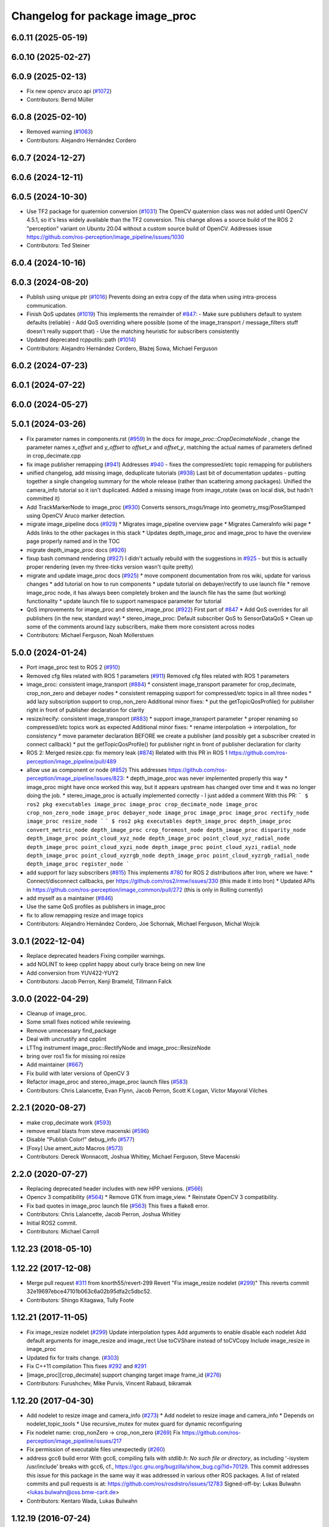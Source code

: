^^^^^^^^^^^^^^^^^^^^^^^^^^^^^^^^
Changelog for package image_proc
^^^^^^^^^^^^^^^^^^^^^^^^^^^^^^^^

6.0.11 (2025-05-19)
-------------------

6.0.10 (2025-02-27)
-------------------

6.0.9 (2025-02-13)
------------------
* Fix new opencv aruco api (`#1072 <https://github.com/ros-perception/image_pipeline/issues/1072>`_)
* Contributors: Bernd Müller

6.0.8 (2025-02-10)
------------------
* Removed warning (`#1063 <https://github.com/ros-perception/image_pipeline/issues/1063>`_)
* Contributors: Alejandro Hernández Cordero

6.0.7 (2024-12-27)
------------------

6.0.6 (2024-12-11)
------------------

6.0.5 (2024-10-30)
------------------
* Use TF2 package for quaternion conversion (`#1031 <https://github.com/ros-perception/image_pipeline/issues/1031>`_)
  The OpenCV quaternion class was not added until OpenCV 4.5.1, so it's
  less widely available than the TF2 conversion. This change allows a
  source build of the ROS 2 "perception" variant on Ubuntu 20.04 without a
  custom source build of OpenCV.
  Addresses issue
  https://github.com/ros-perception/image_pipeline/issues/1030
* Contributors: Ted Steiner

6.0.4 (2024-10-16)
------------------

6.0.3 (2024-08-20)
------------------
* Publish using unique ptr (`#1016 <https://github.com/ros-perception/image_pipeline/issues/1016>`_)
  Prevents doing an extra copy of the data when using intra-process
  communication.
* Finish QoS updates (`#1019 <https://github.com/ros-perception/image_pipeline/issues/1019>`_)
  This implements the remainder of `#847 <https://github.com/ros-perception/image_pipeline/issues/847>`_:
  - Make sure publishers default to system defaults (reliable)
  - Add QoS overriding where possible (some of the image_transport /
  message_filters stuff doesn't really support that)
  - Use the matching heuristic for subscribers consistently
* Updated deprecated rcpputils::path (`#1014 <https://github.com/ros-perception/image_pipeline/issues/1014>`_)
* Contributors: Alejandro Hernández Cordero, Błażej Sowa, Michael Ferguson

6.0.2 (2024-07-23)
------------------

6.0.1 (2024-07-22)
------------------

6.0.0 (2024-05-27)
------------------

5.0.1 (2024-03-26)
------------------
* Fix parameter names in components.rst (`#959 <https://github.com/ros-perception/image_pipeline/issues/959>`_)
  In the docs for `image_proc::CropDecimateNode` , change the parameter
  names `x_offset` and `y_offset` to `offset_x` and `offset_y`, matching
  the actual names of parameters defined in crop_decimate.cpp
* fix image publisher remapping (`#941 <https://github.com/ros-perception/image_pipeline/issues/941>`_)
  Addresses `#940 <https://github.com/ros-perception/image_pipeline/issues/940>`_ - fixes the compressed/etc topic remapping for publishers
* unified changelog, add missing image, deduplicate tutorials (`#938 <https://github.com/ros-perception/image_pipeline/issues/938>`_)
  Last bit of documentation updates - putting together a single changelog
  summary for the whole release (rather than scattering among packages).
  Unified the camera_info tutorial so it isn't duplicated. Added a missing
  image from image_rotate (was on local disk, but hadn't committed it)
* Add TrackMarkerNode to image_proc (`#930 <https://github.com/ros-perception/image_pipeline/issues/930>`_)
  Converts sensors_msgs/Image into geometry_msg/PoseStamped using OpenCV Aruco marker detection.
* migrate image_pipeline docs (`#929 <https://github.com/ros-perception/image_pipeline/issues/929>`_)
  * Migrates image_pipeline overview page
  * Migrates CameraInfo wiki page
  * Adds links to the other packages in this stack
  * Updates depth_image_proc and image_proc to have the overview page properly named and in the TOC
* migrate depth_image_proc docs (`#926 <https://github.com/ros-perception/image_pipeline/issues/926>`_)
* fixup bash command rendering (`#927 <https://github.com/ros-perception/image_pipeline/issues/927>`_)
  I didn't actually rebuild with the suggestions in `#925 <https://github.com/ros-perception/image_pipeline/issues/925>`_ - but this is
  actually proper rendering (even my three-ticks version wasn't quite
  pretty)
* migrate and update image_proc docs (`#925 <https://github.com/ros-perception/image_pipeline/issues/925>`_)
  * move component documentation from ros wiki, update for various changes
  * add tutorial on how to run components
  * update tutorial on debayer/rectify to use launch file
  * remove image_proc node, it has always been completely broken and the
  launch file has the same (but working) functionality
  * update launch file to support namespace parameter for tutorial
* QoS improvements for image_proc and stereo_image_proc (`#922 <https://github.com/ros-perception/image_pipeline/issues/922>`_)
  First part of `#847 <https://github.com/ros-perception/image_pipeline/issues/847>`_
  * Add QoS overrides for all publishers (in the new, standard way)
  * stereo_image_proc: Default subscriber QoS to SensorDataQoS
  * Clean up some of the comments around lazy subscribers, make them more
  consistent across nodes
* Contributors: Michael Ferguson, Noah Mollerstuen

5.0.0 (2024-01-24)
------------------
* Port image_proc test to ROS 2 (`#910 <https://github.com/ros-perception/image_pipeline/issues/910>`_)
* Removed cfg files related with ROS 1 parameters (`#911 <https://github.com/ros-perception/image_pipeline/issues/911>`_)
  Removed cfg files related with ROS 1 parameters
* image_proc: consistent image_transport (`#884 <https://github.com/ros-perception/image_pipeline/issues/884>`_)
  * consistent image_transport parameter for crop_decimate, crop_non_zero
  and debayer nodes
  * consistent remapping support for compressed/etc topics in all three
  nodes
  * add lazy subscription support to crop_non_zero
  Additional minor fixes:
  * put the getTopicQosProfile() for publisher right in front of publisher
  declaration for clarity
* resize/recify: consistent image_transport (`#883 <https://github.com/ros-perception/image_pipeline/issues/883>`_)
  * support image_transport parameter
  * proper renaming so compressed/etc topics work as expected
  Additional minor fixes:
  * rename interpolation -> interpolation\_ for consistency
  * move parameter declaration BEFORE we create a publisher (and possibly
  get a subscriber created in connect callback)
  * put the getTopicQosProfile() for publisher right in front of publisher
  declaration for clarity
* ROS 2: Merged resize.cpp: fix memory leak (`#874 <https://github.com/ros-perception/image_pipeline/issues/874>`_)
  Related with this PR in ROS 1
  https://github.com/ros-perception/image_pipeline/pull/489
* allow use as component or node (`#852 <https://github.com/ros-perception/image_pipeline/issues/852>`_)
  This addresses
  https://github.com/ros-perception/image_pipeline/issues/823:
  * depth_image_proc was never implemented properly this way
  * image_proc might have once worked this way, but it appears upstream
  has changed over time and it was no longer doing the job.
  * stereo_image_proc is actually implemented correctly - I just added a
  comment
  With this PR:
  ```
  $ ros2 pkg executables image_proc
  image_proc crop_decimate_node
  image_proc crop_non_zero_node
  image_proc debayer_node
  image_proc image_proc
  image_proc rectify_node
  image_proc resize_node
  ```
  ```
  $ ros2 pkg executables depth_image_proc
  depth_image_proc convert_metric_node
  depth_image_proc crop_foremost_node
  depth_image_proc disparity_node
  depth_image_proc point_cloud_xyz_node
  depth_image_proc point_cloud_xyz_radial_node
  depth_image_proc point_cloud_xyzi_node
  depth_image_proc point_cloud_xyzi_radial_node
  depth_image_proc point_cloud_xyzrgb_node
  depth_image_proc point_cloud_xyzrgb_radial_node
  depth_image_proc register_node
  ```
* add support for lazy subscribers (`#815 <https://github.com/ros-perception/image_pipeline/issues/815>`_)
  This implements `#780 <https://github.com/ros-perception/image_pipeline/issues/780>`_ for ROS 2 distributions after Iron, where we have:
  * Connect/disconnect callbacks, per https://github.com/ros2/rmw/issues/330 (this made it into Iron)
  * Updated APIs in https://github.com/ros-perception/image_common/pull/272 (this is only in Rolling currently)
* add myself as a maintainer (`#846 <https://github.com/ros-perception/image_pipeline/issues/846>`_)
* Use the same QoS profiles as publishers in image_proc
* fix to allow remapping resize and image topics
* Contributors: Alejandro Hernández Cordero, Joe Schornak, Michael Ferguson, Michal Wojcik

3.0.1 (2022-12-04)
------------------
* Replace deprecated headers
  Fixing compiler warnings.
* add NOLINT to keep cpplint happy about curly brace being on new line
* Add conversion from YUV422-YUY2
* Contributors: Jacob Perron, Kenji Brameld, Tillmann Falck

3.0.0 (2022-04-29)
------------------
* Cleanup of image_proc.
* Some small fixes noticed while reviewing.
* Remove unnecessary find_package
* Deal with uncrustify and cpplint
* LTTng instrument image_proc::RectifyNode and image_proc::ResizeNode
* bring over ros1 fix for missing roi resize
* Add maintainer (`#667 <https://github.com/ros-perception/image_pipeline/issues/667>`_)
* Fix build with later versions of OpenCV 3
* Refactor image_proc and stereo_image_proc launch files (`#583 <https://github.com/ros-perception/image_pipeline/issues/583>`_)
* Contributors: Chris Lalancette, Evan Flynn, Jacob Perron, Scott K Logan, Víctor Mayoral Vilches

2.2.1 (2020-08-27)
------------------
* make crop_decimate work (`#593 <https://github.com/ros-perception/image_pipeline/issues/593>`_)
* remove email blasts from steve macenski (`#596 <https://github.com/ros-perception/image_pipeline/issues/596>`_)
* Disable "Publish Color!" debug_info (`#577 <https://github.com/ros-perception/image_pipeline/issues/577>`_)
* [Foxy] Use ament_auto Macros (`#573 <https://github.com/ros-perception/image_pipeline/issues/573>`_)
* Contributors: Dereck Wonnacott, Joshua Whitley, Michael Ferguson, Steve Macenski

2.2.0 (2020-07-27)
------------------
* Replacing deprecated header includes with new HPP versions. (`#566 <https://github.com/ros-perception/image_pipeline/issues/566>`_)
* Opencv 3 compatibility (`#564 <https://github.com/ros-perception/image_pipeline/issues/564>`_)
  * Remove GTK from image_view.
  * Reinstate OpenCV 3 compatibility.
* Fix bad quotes in image_proc launch file (`#563 <https://github.com/ros-perception/image_pipeline/issues/563>`_)
  This fixes a flake8 error.
* Contributors: Chris Lalancette, Jacob Perron, Joshua Whitley

* Initial ROS2 commit.
* Contributors: Michael Carroll

1.12.23 (2018-05-10)
--------------------

1.12.22 (2017-12-08)
--------------------
* Merge pull request `#311 <https://github.com/ros-perception/image_pipeline/issues/311>`_ from knorth55/revert-299
  Revert "Fix image_resize nodelet (`#299 <https://github.com/ros-perception/image_pipeline/issues/299>`_)"
  This reverts commit 32e19697ebce47101b063c6a02b95dfa2c5dbc52.
* Contributors: Shingo Kitagawa, Tully Foote

1.12.21 (2017-11-05)
--------------------
* Fix image_resize nodelet (`#299 <https://github.com/ros-perception/image_pipeline/issues/299>`_)
  Update interpolation types
  Add arguments to enable disable each nodelet
  Add default arguments for image_resize and image_rect
  Use toCVShare instead of toCVCopy
  Include image_resize in image_proc
* Updated fix for traits change. (`#303 <https://github.com/ros-perception/image_pipeline/issues/303>`_)
* Fix C++11 compilation
  This fixes `#292 <https://github.com/ros-perception/image_pipeline/issues/292>`_ and `#291 <https://github.com/ros-perception/image_pipeline/issues/291>`_
* [image_proc][crop_decimate] support changing target image frame_id (`#276 <https://github.com/ros-perception/image_pipeline/issues/276>`_)
* Contributors: Furushchev, Mike Purvis, Vincent Rabaud, bikramak

1.12.20 (2017-04-30)
--------------------
* Add nodelet to resize image and camera_info (`#273 <https://github.com/ros-perception/image_pipeline/issues/273>`_)
  * Add nodelet to resize image and camera_info
  * Depends on nodelet_topic_tools
  * Use recursive_mutex for mutex guard for dynamic reconfiguring
* Fix nodelet name: crop_nonZero ->  crop_non_zero (`#269 <https://github.com/ros-perception/image_pipeline/issues/269>`_)
  Fix https://github.com/ros-perception/image_pipeline/issues/217
* Fix permission of executable files unexpectedly (`#260 <https://github.com/ros-perception/image_pipeline/issues/260>`_)
* address gcc6 build error
  With gcc6, compiling fails with `stdlib.h: No such file or directory`,
  as including '-isystem /usr/include' breaks with gcc6, cf.,
  https://gcc.gnu.org/bugzilla/show_bug.cgi?id=70129.
  This commit addresses this issue for this package in the same way
  it was addressed in various other ROS packages. A list of related
  commits and pull requests is at:
  https://github.com/ros/rosdistro/issues/12783
  Signed-off-by: Lukas Bulwahn <lukas.bulwahn@oss.bmw-carit.de>
* Contributors: Kentaro Wada, Lukas Bulwahn

1.12.19 (2016-07-24)
--------------------

1.12.18 (2016-07-12)
--------------------

1.12.17 (2016-07-11)
--------------------

1.12.16 (2016-03-19)
--------------------
* clean OpenCV dependency in package.xml
* issue `#180 <https://github.com/ros-perception/image_pipeline/issues/180>`_ Check if all distortion coefficients are zero.
  Test with:
  rostest --reuse-master --text image_proc test_rectify.xml
  Can also test interactively with vimjay image_rect.launch, which brings up an rqt gui and camera info distortion coefficients can be dynamically reconfigured.
* Add a feature to crop the largest valid (non zero) area
  Remove unnecessary headers
  change a filename to fit for the ROS convention
* Contributors: Kenta Yonekura, Lucas Walter, Vincent Rabaud

1.12.15 (2016-01-17)
--------------------
* simplify OpenCV3 conversion
* Contributors: Vincent Rabaud

1.12.14 (2015-07-22)
--------------------

1.12.13 (2015-04-06)
--------------------
* fix dependencies
* Contributors: Vincent Rabaud

1.12.12 (2014-12-31)
--------------------

1.12.11 (2014-10-26)
--------------------

1.12.10 (2014-09-28)
--------------------

1.12.9 (2014-09-21)
-------------------
* get code to compile with OpenCV3
  fixes `#96 <https://github.com/ros-perception/image_pipeline/issues/96>`_
* Contributors: Vincent Rabaud

1.12.8 (2014-08-19)
-------------------

1.12.6 (2014-07-27)
-------------------

1.12.4 (2014-04-28)
-------------------

1.12.3 (2014-04-12)
-------------------

1.12.2 (2014-04-08)
-------------------

1.12.1 (2014-04-06)
-------------------
* get proper opencv dependency
* Contributors: Vincent Rabaud

1.11.7 (2014-03-28)
-------------------

1.11.6 (2014-01-29 00:38:55 +0100)
----------------------------------
- fix bad OpenCV linkage (#53)
